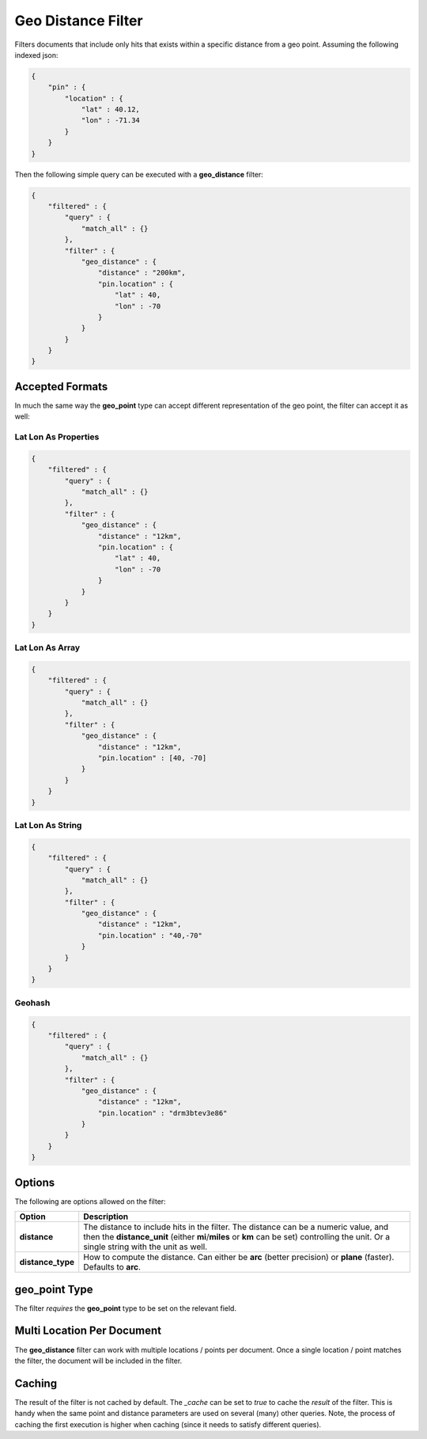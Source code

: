 Geo Distance Filter
===================

Filters documents that include only hits that exists within a specific distance from a geo point. Assuming the following indexed json:


.. code-block:: js


    {
        "pin" : {
            "location" : {
                "lat" : 40.12,
                "lon" : -71.34
            }
        }
    }


Then the following simple query can be executed with a **geo_distance** filter:


.. code-block:: js


    {
        "filtered" : {
            "query" : {
                "match_all" : {}
            },
            "filter" : {
                "geo_distance" : {
                    "distance" : "200km",
                    "pin.location" : {
                        "lat" : 40,
                        "lon" : -70
                    }
                }
            }
        }
    }    


Accepted Formats
----------------

In much the same way the **geo_point** type can accept different representation of the geo point, the filter can accept it as well:


Lat Lon As Properties
"""""""""""""""""""""

.. code-block:: js


    {
        "filtered" : {
            "query" : {
                "match_all" : {}
            },
            "filter" : {
                "geo_distance" : {
                    "distance" : "12km",
                    "pin.location" : {
                        "lat" : 40,
                        "lon" : -70
                    }
                }
            }
        }
    }


Lat Lon As Array
""""""""""""""""

.. code-block:: js


    {
        "filtered" : {
            "query" : {
                "match_all" : {}
            },
            "filter" : {
                "geo_distance" : {
                    "distance" : "12km",
                    "pin.location" : [40, -70]
                }
            }
        }
    }


Lat Lon As String
"""""""""""""""""

.. code-block:: js


    {
        "filtered" : {
            "query" : {
                "match_all" : {}
            },
            "filter" : {
                "geo_distance" : {
                    "distance" : "12km",
                    "pin.location" : "40,-70"
                }
            }
        }
    }


Geohash
"""""""

.. code-block:: js


    {
        "filtered" : {
            "query" : {
                "match_all" : {}
            },
            "filter" : {
                "geo_distance" : {
                    "distance" : "12km",
                    "pin.location" : "drm3btev3e86"
                }
            }
        }
    }


Options
-------

The following are options allowed on the filter:

===================  ================================================================================================================================================================================================================================
 Option               Description                                                                                                                                                                                                                    
===================  ================================================================================================================================================================================================================================
**distance**         The distance to include hits in the filter. The distance can be a numeric value, and then the **distance_unit** (either **mi**/**miles** or **km** can be set) controlling the unit. Or a single string with the unit as well.  
**distance_type**    How to compute the distance. Can either be **arc** (better precision) or **plane** (faster). Defaults to **arc**.                                                                                                               
===================  ================================================================================================================================================================================================================================

**geo_point** Type
----------------

The filter *requires* the **geo_point** type to be set on the relevant field.


Multi Location Per Document
---------------------------

The **geo_distance** filter can work with multiple locations / points per document. Once a single location / point matches the filter, the document will be included in the filter.


Caching
-------

The result of the filter is not cached by default. The `_cache` can be set to `true` to cache the *result* of the filter. This is handy when the same point and distance parameters are used on several (many) other queries. Note, the process of caching the first execution is higher when caching (since it needs to satisfy different queries).

